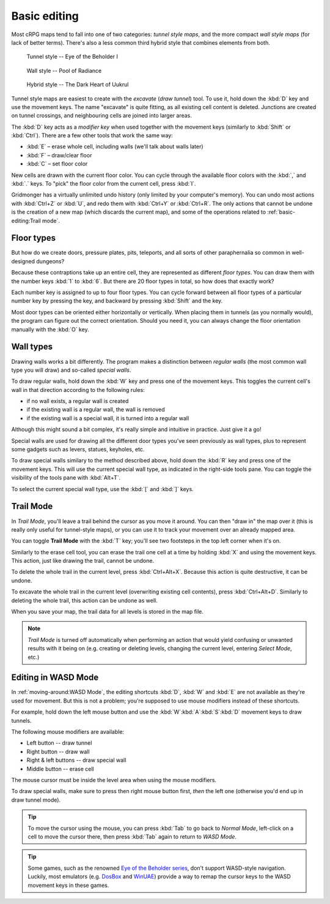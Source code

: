 *************
Basic editing
*************

Most cRPG maps tend to fall into one of two categories: *tunnel style maps*, and
the more compact *wall style maps* (for lack of better terms). There's also a
less common third hybrid style that combines elements from both.

.. figure:: _static/img/eob.png

   Tunnel style -- Eye of the Beholder I

.. figure:: _static/img/por.png

   Wall style -- Pool of Radiance

.. figure:: _static/img/uukrul.png

   Hybrid style -- The Dark Heart of Uukrul

Tunnel style maps are easiest to create with the *excavate* (*draw tunnel*)
tool. To use it, hold down the :kbd:`D` key and use the movement keys.
The name "excavate" is quite fitting, as all existing cell content is
deleted. Junctions are created on tunnel crossings, and neighbouring cells are
joined into larger areas.

The :kbd:`D` key acts as a *modifier key* when used together with the movement
keys (similarly to :kbd:`Shift` or :kbd:`Ctrl`). There are a few other tools
that work the same way:

* :kbd:`E` – erase whole cell, including walls (we'll talk about walls later)
* :kbd:`F` – draw/clear floor
* :kbd:`C` – set floor color

New cells are drawn with the current floor color. You can cycle through the
available floor colors with the :kbd:`,` and :kbd:`.` keys. To
"pick" the floor color from the current cell, press :kbd:`I`.

Gridmonger has a virtually unlimited undo history (only limited by your
computer's memory). You can undo most actions with :kbd:`Ctrl+Z` or :kbd:`U`,
and redo them with :kbd:`Ctrl+Y` or :kbd:`Ctrl+R`. The only actions that
cannot be undone is the creation of a new map (which discards the current
map), and some of the operations related to :ref:`basic-editing:Trail mode`.

Floor types
===========

But how do we create doors, pressure plates, pits, teleports, and all sorts of
other paraphernalia so common in well-designed dungeons?

Because these contraptions take up an entire cell, they are represented as
different *floor types*. You can draw them with the number keys :kbd:`1` to
:kbd:`6`. But there are 20 floor types in total, so how does that exactly
work?

Each number key is assigned to up to four floor types. You can cycle forward
between all floor types of a particular number key by pressing the key, and
backward by pressing :kbd:`Shift` and the key.

.. raw:: html

    <table class="floors">
      <thead>
        <tr>
          <th class="key">Key</th>
          <th class="icon">Floor</th>
          <th class="name">Name</th>
        </tr>
      </thead>

      <tbody>
        <tr>
          <td class="key" rowspan="3"><kbd>1</kbd></td>
          <td class="icon"><img src="_static/img/floor-open-door.png" alt="open door"></td>
          <td class="name">open door</td>
        </tr>
        <tr>
          <td class="icon"><img src="_static/img/floor-locked-door.png" alt="locked door"></td>
          <td class="name">locked door</td>
        </tr>
        <tr>
          <td class="icon"><img src="_static/img/floor-archway.png" alt="archway"></td>
          <td class="name">archway</td>
        </tr>
      </tbody>

      <tbody>
        <tr>
          <td class="key" rowspan="4"><kbd>2</kbd></td>
          <td class="icon"><img src="_static/img/floor-secret-door.png" alt="secret door"></td>
          <td class="name">secret door</td>
        </tr>
        <tr>
          <td class="icon"><img src="_static/img/floor-secret-door-block.png" alt="secret door (block style)"></td>
          <td class="name">secret door (block style)</td>
        </tr>
        <tr>
          <td class="icon"><img src="_static/img/floor-one-way-door-1.png" alt="one-way door (1)"></td>
          <td class="name">one-way door (N/E)</td>
        </tr>
        <tr>
          <td class="icon"><img src="_static/img/floor-one-way-door-2.png" alt="one-way door (2)"></td>
          <td class="name">one-way door (S/W)</td>
        </tr>
      </tbody>

      <tbody>
        <tr>
          <td class="key" rowspan="2"><kbd>3</kbd></td>
          <td class="icon"><img src="_static/img/floor-pressure-plate.png" alt="pressure plate"></td>
          <td class="name">pressure plate</td>
        </tr>
        <tr>
          <td class="icon"><img src="_static/img/floor-hidden-pressure-plate.png" alt="hidden pressure plate"></td>
          <td class="name">hidden pressure plate</td>
        </tr>
      </tbody>

      <tbody>
        <tr>
          <td class="key" rowspan="4"><kbd>4</kbd></td>
          <td class="icon"><img src="_static/img/floor-closed-pit.png" alt="closed pit"></td>
          <td class="name">closed pit</td>
        </tr>
        <tr>
          <td class="icon"><img src="_static/img/floor-open-pit.png" alt="open pit"></td>
          <td class="name">open pit</td>
        </tr>
        <tr>
          <td class="icon"><img src="_static/img/floor-hidden-pit.png" alt="hidden pit"></td>
          <td class="name">hidden pit</td>
        </tr>
        <tr>
          <td class="icon"><img src="_static/img/floor-ceiling-pit.png" alt="ceiling pit"></td>
          <td class="name">ceiling pit</td>
        </tr>
      </tbody>

      <tbody>
        <tr>
          <td class="key" rowspan="4"><kbd>5</kbd></td>
          <td class="icon"><img src="_static/img/floor-teleport-src.png" alt="teleport source"></td>
          <td class="name">teleport source</td>
        </tr>
        <tr>
          <td class="icon"><img src="_static/img/floor-teleport-dest.png" alt="teleport destination"></td>
          <td class="name">teleport destination</td>
        </tr>
        <tr>
          <td class="icon"><img src="_static/img/floor-spinner.png" alt="spinner"></td>
          <td class="name">spinner</td>
        </tr>
        <tr>
          <td class="icon"><img src="_static/img/floor-invisible-barrier.png" alt="invisible barrier"></td>
          <td class="name">invisible barrier</td>
        </tr>
      </tbody>

      <tbody>
        <tr>
          <td class="key" rowspan="4"><kbd>6</kbd></td>
          <td class="icon"><img src="_static/img/floor-stairs-down.png" alt="stairs down"></td>
          <td class="name">stairs down</td>
        </tr>
        <tr>
          <td class="icon"><img src="_static/img/floor-stairs-up.png" alt="stairs up"></td>
          <td class="name">stairs up</td>
        </tr>
        <tr>
          <td class="icon"><img src="_static/img/floor-entrance-door.png" alt="entrance door"></td>
          <td class="name">entrance door</td>
        </tr>
        <tr>
          <td class="icon"><img src="_static/img/floor-exit-door.png" alt="exit door"></td>
          <td class="name">exit door</td>
        </tr>
      </tbody>

      <tbody>
        <tr>
          <td class="key"><kbd>7</kbd></td>
          <td class="icon"><img src="_static/img/floor-bridge.png" alt="bridge"></td>
          <td class="name">bridge</td>
        </tr>
      </tbody>

    </table>


Most door types can be oriented either horizontally or vertically. When
placing them in tunnels (as you normally would), the program can figure out
the correct orientation. Should you need it, you can always change the
floor orientation manually with the :kbd:`O` key.


.. rst-class:: style1

Wall types
==========

Drawing walls works a bit differently. The program makes a distinction between
*regular walls* (the most common wall type you will draw) and so-called
*special walls*.

To draw regular walls, hold down the :kbd:`W` key and press one of the
movement keys. This toggles the current cell's wall in that direction
according to the following rules:

- if no wall exists, a regular wall is created
- if the existing wall is a regular wall, the wall is removed
- if the existing wall is a special wall, it is turned into a regular wall

Although this might sound a bit complex, it's really simple and intuitive in
practice. Just give it a go!

Special walls are used for drawing all the different door types you've seen
previously as wall types, plus to represent some gadgets such as levers,
statues, keyholes, etc.

To draw special walls similary to the method described above, hold down the
:kbd:`R` key and press one of the movement keys. This will use the current
special wall type, as indicated in the right-side tools pane. You can toggle
the visibility of the tools pane with :kbd:`Alt+T`.

To select the current special wall type, use the :kbd:`[` and
:kbd:`]` keys.

.. raw:: html

    <table class="walls">
      <thead>
        <tr>
          <th class="icon">Special wall</th>
          <th class="name">Name</th>
        </tr>
      </thead>

      <tbody>
        <tr>
          <td class="icon"><img src="_static/img/wall-open-door.png" alt="open door"></td>
          <td class="name">open door</td>
        </tr>
        <tr>
          <td class="icon"><img src="_static/img/wall-locked-door.png" alt="locked door"></td>
          <td class="name">locked door</td>
        </tr>
        <tr>
          <td class="icon"><img src="_static/img/wall-archway.png" alt="archway"></td>
          <td class="name">archway</td>
        </tr>
        <tr>
          <td class="icon"><img src="_static/img/wall-secret-door.png" alt="secret door"></td>
          <td class="name">secret door</td>
        </tr>
        <tr>
          <td class="icon"><img src="_static/img/wall-one-way-door.png" alt="one-way door"></td>
          <td class="name">one-way door</td>
        </tr>
        <tr>
          <td class="icon"><img src="_static/img/wall-illusory.png" alt="illusory wall"></td>
          <td class="name">illusory wall</td>
        </tr>
        <tr>
          <td class="icon"><img src="_static/img/wall-invisible.png" alt="invisible wall"></td>
          <td class="name">invisible wall</td>
        </tr>
        <tr>
          <td class="icon"><img src="_static/img/wall-lever.png" alt="lever"></td>
          <td class="name">lever</td>
        </tr>
        <tr>
          <td class="icon"><img src="_static/img/wall-niche.png" alt="niche"></td>
          <td class="name">niche</td>
        </tr>
        <tr>
          <td class="icon"><img src="_static/img/wall-statue.png" alt="statue"></td>
          <td class="name">statue</td>
        </tr>
        <tr>
          <td class="icon"><img src="_static/img/wall-keyhole.png" alt="keyhole"></td>
          <td class="name">keyhole</td>
        </tr>
        <tr>
          <td class="icon"><img src="_static/img/wall-writing.png" alt="writing"></td>
          <td class="name">writing</td>
        </tr>
      </tbody>

    </table>


.. rst-class:: style1

Trail Mode
==========

In *Trail Mode*, you'll leave a trail behind the cursor as you move it around.
You can then "draw in" the map over it (this is really only useful for
tunnel-style maps), or you can use it to track your movement over an already
mapped area.

You can toggle **Trail Mode** with the :kbd:`T` key; you'll see two footsteps
in the top left corner when it's on.

Similarly to the erase cell tool, you can erase the trail one cell at a time
by holding :kbd:`X` and using the movement keys. This action, just like
drawing the trail, cannot be undone.

To delete the whole trail in the current level, press :kbd:`Ctrl+Alt+X`.
Because this action is quite destructive, it can be undone.

To excavate the whole trail in the current level (overwriting existing cell
contents), press :kbd:`Ctrl+Alt+D`. Similarly to deleting the whole trail,
this action can be undone as well.

When you save your map, the trail data for all levels is stored in the map
file.

.. note::

    *Trail Mode* is turned off automatically when performing an action that
    would yield confusing or unwanted results with it being on (e.g. creating
    or deleting levels, changing the current level, entering *Select Mode*,
    etc.)


.. rst-class:: style3 big

Editing in WASD Mode
====================

In :ref:`moving-around:WASD Mode`, the editing shortcuts :kbd:`D`, :kbd:`W`
and :kbd:`E` are not available as they're used for movement. But this is not
a problem; you're supposed to use mouse modifiers instead of these shortcuts.

For example, hold down the left mouse button and use the
:kbd:`W`:kbd:`A`:kbd:`S`:kbd:`D` movement keys to draw tunnels.

The following mouse modifiers are available:

* Left button -- draw tunnel
* Right button -- draw wall
* Right & left buttons -- draw special wall
* Middle button -- erase cell

The mouse cursor must be inside the level area when using the mouse modifiers.

To draw special walls, make sure to press then right mouse button first,
*then* the left one (otherwise you'd end up in draw tunnel mode).

.. tip::

    To move the cursor using the mouse, you can press :kbd:`Tab` to go back to
    *Normal Mode*, left-click on a cell to move the cursor there, then press
    :kbd:`Tab` again to return to *WASD Mode*.

.. tip::

    Some games, such as the renowned
    `Eye of <https://en.wikipedia.org/wiki/Eye_of_the_Beholder_(video_game)>`_
    `the Beholder <https://en.wikipedia.org/wiki/Eye_of_the_Beholder_II:_The_Legend_of_Darkmoon>`_
    `series <https://en.wikipedia.org/wiki/Eye_of_the_Beholder_III:_Assault_on_Myth_Drannor>`_,
    don't support WASD-style navigation. Luckily, most emulators (e.g.
    `DosBox <https://www.dosbox.com/>`_ and `WinUAE <https://www.winuae.net/>`_)
    provide a way to remap the cursor keys to the WASD movement keys in these
    games.


